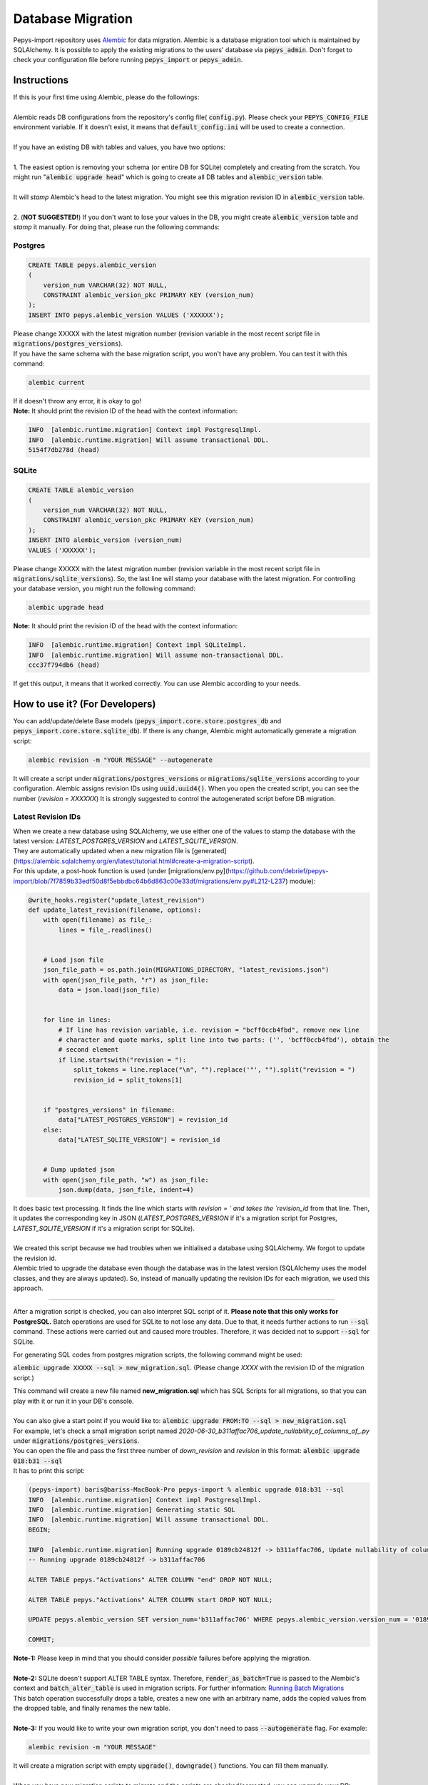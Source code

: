 ==================
Database Migration
==================

Pepys-import repository uses `Alembic <https://github.com/alembic/alembic>`_ for data migration. Alembic is a database migration tool which is maintained by SQLAlchemy.
It is possible to apply the existing migrations to the users' database via :code:`pepys_admin`.
Don't forget to check your configuration file before running :code:`pepys_import` or :code:`pepys_admin`.

Instructions
------------
| If this is your first time using Alembic, please do the followings:
|
| Alembic reads DB configurations from the repository's config file( :code:`config.py`). Please check your :code:`PEPYS_CONFIG_FILE` environment variable. If it doesn't exist, it means that :code:`default_config.ini` will be used to create a connection.
|
| If you have an existing DB with tables and values, you have two options:
|
| 1. The easiest option is removing your schema (or entire DB for SQLite) completely and creating from the scratch.  You might run ":code:`alembic upgrade head`" which is going to create all DB tables and :code:`alembic_version` table.
|
| It will *stamp* Alembic's head to the latest migration. You might see this migration revision ID in :code:`alembic_version` table.
|
| 2. (**NOT SUGGESTED!**) If you don't want to lose your values in the DB, you might create :code:`alembic_version` table and *stamp* it manually. For doing that, please run the following commands:

Postgres
""""""""

.. code-block:: postgresql

    CREATE TABLE pepys.alembic_version
    (
        version_num VARCHAR(32) NOT NULL,
        CONSTRAINT alembic_version_pkc PRIMARY KEY (version_num)
    );
    INSERT INTO pepys.alembic_version VALUES ('XXXXXX');

| Please change XXXXX with the latest migration number (revision variable in the most recent script file in :code:`migrations/postgres_versions`).
| If you have the same schema with the base migration script, you won't have any problem. You can test it with this command:

.. code-block:: bash

    alembic current

| If it doesn't throw any error, it is okay to go!

| **Note:** It should print the revision ID of the head with the context information:

.. code-block:: bash

    INFO  [alembic.runtime.migration] Context impl PostgresqlImpl.
    INFO  [alembic.runtime.migration] Will assume transactional DDL.
    5154f7db278d (head)

SQLite
"""""""

.. code-block:: sql

    CREATE TABLE alembic_version
    (
        version_num VARCHAR(32) NOT NULL,
        CONSTRAINT alembic_version_pkc PRIMARY KEY (version_num)
    );
    INSERT INTO alembic_version (version_num)
    VALUES ('XXXXXX');

Please change XXXXX with the latest migration number (revision variable in the most recent script file in :code:`migrations/sqlite_versions`).
So, the last line will stamp your database with the latest migration. For controlling your database version,
you might run the following command:

.. code-block:: bash

    alembic upgrade head

| **Note:** It should print the revision ID of the head with the context information:

.. code-block:: bash

    INFO  [alembic.runtime.migration] Context impl SQLiteImpl.
    INFO  [alembic.runtime.migration] Will assume non-transactional DDL.
    ccc37f794db6 (head)

| If get this output, it means that it worked correctly. You can use Alembic according to your needs.

How to use it? (For Developers)
--------------------------------
You can add/update/delete Base models (:code:`pepys_import.core.store.postgres_db` and :code:`pepys_import.core.store.sqlite_db`).
If there is any change, Alembic might automatically generate a migration script:

.. code-block:: bash

    alembic revision -m "YOUR MESSAGE" --autogenerate

It will create a script under :code:`migrations/postgres_versions` or :code:`migrations/sqlite_versions` according to your configuration.
Alembic assigns revision IDs using :code:`uuid.uuid4()`. When you open the created script, you can see the number (*revision = XXXXXX*)
It is strongly suggested to control the autogenerated script before DB migration.

Latest Revision IDs
""""""""""""""""""""

| When we create a new database using SQLAlchemy, we use either one of the values to stamp the database with the latest version: `LATEST_POSTGRES_VERSION` and `LATEST_SQLITE_VERSION`.
| They are automatically updated when a new migration file is [generated](https://alembic.sqlalchemy.org/en/latest/tutorial.html#create-a-migration-script).
| For this update, a post-hook function is used (under [migrations/env.py](https://github.com/debrief/pepys-import/blob/7f7859b33edf50d8f5ebbdbc64b6d863c00e33df/migrations/env.py#L212-L237) module):

.. code-block:: python

    @write_hooks.register("update_latest_revision")
    def update_latest_revision(filename, options):
        with open(filename) as file_:
            lines = file_.readlines()


        # Load json file
        json_file_path = os.path.join(MIGRATIONS_DIRECTORY, "latest_revisions.json")
        with open(json_file_path, "r") as json_file:
            data = json.load(json_file)


        for line in lines:
            # If line has revision variable, i.e. revision = "bcff0ccb4fbd", remove new line
            # character and quote marks, split line into two parts: ('', 'bcff0ccb4fbd'), obtain the
            # second element
            if line.startswith("revision = "):
                split_tokens = line.replace("\n", "").replace('"', "").split("revision = ")
                revision_id = split_tokens[1]


        if "postgres_versions" in filename:
            data["LATEST_POSTGRES_VERSION"] = revision_id
        else:
            data["LATEST_SQLITE_VERSION"] = revision_id


        # Dump updated json
        with open(json_file_path, "w") as json_file:
            json.dump(data, json_file, indent=4)


| It does basic text processing. It finds the line which starts with `revision = ` and takes the `revision_id` from that line. Then, it updates the corresponding key in JSON (`LATEST_POSTGRES_VERSION` if it's a migration script for Postgres, `LATEST_SQLITE_VERSION` if it's a migration script for SQLite).
|
| We created this script because we had troubles when we initialised a database using SQLAlchemy. We forgot to update the revision id.
| Alembic tried to upgrade the database even though the database was in the latest version (SQLAlchemy uses the model classes, and they are always updated). So, instead of manually updating the revision IDs for each migration, we used this approach.

------------

After a migration script is checked, you can also interpret SQL script of it. **Please note that this only works for PostgreSQL.**
Batch operations are used for SQLite to not lose any data. Due to that, it needs further actions to run :code:`--sql` command. These actions were carried out and caused
more troubles. Therefore, it was decided not to support :code:`--sql` for SQLite.

For generating SQL codes from postgres migration scripts, the following command might be used:

:code:`alembic upgrade XXXXX --sql > new_migration.sql`. (Please change *XXXX* with the revision ID of the migration script.)

| This command will create a new file named **new_migration.sql** which has SQL Scripts for all migrations, so that you can play with it or run it in your DB's console.
|
| You can also give a start point if you would like to: :code:`alembic upgrade FROM:TO --sql > new_migration.sql`
| For example, let's check a small migration script named *2020-06-30_b311affac706_update_nullability_of_columns_of_.py* under :code:`migrations/postgres_versions`.
| You can open the file and pass the first three number of *down_revision* and *revision* in this format: :code:`alembic upgrade 018:b31 --sql`
| It has to print this script:

.. code-block:: sql

    (pepys-import) baris@bariss-MacBook-Pro pepys-import % alembic upgrade 018:b31 --sql
    INFO  [alembic.runtime.migration] Context impl PostgresqlImpl.
    INFO  [alembic.runtime.migration] Generating static SQL
    INFO  [alembic.runtime.migration] Will assume transactional DDL.
    BEGIN;

    INFO  [alembic.runtime.migration] Running upgrade 0189cb24812f -> b311affac706, Update nullability of columns of Activations
    -- Running upgrade 0189cb24812f -> b311affac706

    ALTER TABLE pepys."Activations" ALTER COLUMN "end" DROP NOT NULL;

    ALTER TABLE pepys."Activations" ALTER COLUMN start DROP NOT NULL;

    UPDATE pepys.alembic_version SET version_num='b311affac706' WHERE pepys.alembic_version.version_num = '0189cb24812f';

    COMMIT;


| **Note-1:** Please keep in mind that you should consider *possible* failures before applying the migration.
|
| **Note-2:** SQLite doesn't support ALTER TABLE syntax. Therefore, :code:`render_as_batch=True` is passed to the Alembic's context and :code:`batch_alter_table` is used in migration scripts. For further information: `Running Batch Migrations <https://alembic.sqlalchemy.org/en/latest/batch.html>`_
| This batch operation successfully drops a table, creates a new one with an arbitrary name, adds the copied values from the dropped table, and finally renames the new table.
|
| **Note-3:** If you would like to write your own migration script, you don't need to pass :code:`--autogenerate` flag. For example:

.. code-block:: bash

    alembic revision -m "YOUR MESSAGE"

| It will create a migration script with empty :code:`upgrade()`, :code:`downgrade()` functions. You can fill them manually.
|
| When you have new migration scripts to migrate and the scripts are checked/corrected, you can upgrade your DB:

.. code-block:: bash

    alembic upgrade head

----

| It is also possible to downgrade migration scripts. You can give a revision ID to do that:

.. code-block:: bash

    alembic downgrade head REVISION_ID

| If you would like to use relative identifiers, such as :code:`alembic downgrade -1`, you might check it out: `Relative Identifiers <https://alembic.sqlalchemy.org/en/latest/tutorial.html#relative-migration-identifiers>`_
|
| **Note-4:** During the migration of SQLite Database, it's possible to see this error:

.. code-block:: bash

    AddGeometryColumn() error: "UNIQUE constraint failed: geometry_columns.f_table_name, geometry_columns.f_geometry_column"

You can ignore this error because it says that there is already a geometry column entity for your table that has a Geometry column (i.e. States, Geometries, Contact). This error happens because SQLite doesn't support *ALTER TABLE* statement.
Instead, it creates a new one, copies values from the previous table, and drops the existing table. However, during the creation of a new table, it tries to push the Geometry column to the :code:`geometry_columns` table again.


How to use it? (For Users)
---------------------------
Migrations might be applied in :code:`pepys_admin`. Its migration option migrates the DB to the latest version.
However, if they would like to check it, after ensuring their **config file** points to the correct database, they might run this command to upgrade their DB if there are any migrations:

.. code-block:: bash

    alembic upgrade head

Helpful Commands
----------------
If you would like to see the current head of Alembic: :code:`alembic current`

If you would like to see the history of the migration: :code:`alembic history`

If you have changed schema and want to create a migration script: :code:`alembic revision -m "YOUR MESSAGE" --autogenerate`

If you would like to see SQL script of migration scripts (Don't forget to change *START* and *END* values with the migration revision IDs):
:code:`alembic upgrade START:END --sql`

**Note:** Recall that this only works for PostgreSQL.


| If you would like to get information about a migration script of Alembic:
| :code:`alembic -c alembic_sqlite.ini show XXXX` or :code:`alembic -c alembic_postgres.ini show XXXX`
| Please change *XXXX* with a migration script's revision ID or *head* or *current*.
|
| If you would like to edit a migration script:
| :code:`alembic -c alembic_sqlite.ini edit XXXX` or :code:`alembic -c alembic_postgres.ini edit XXXX`
| Please change *XXXX* with a migration script's revision ID or *head* or *current*.

**Note:** Show and Edit commands don't run :code:`env.py` file and it checks the migration scripts in the :code:`version_locations` which is not specified in the main config file.
Therefore, one of the extra config files should be passed to show/edit scripts in :code:`migrations/postgres_versions` and :code:`migrations/sqlite_versions`.

Please check the `cookbook <https://alembic.sqlalchemy.org/en/latest/cookbook.html>`_ and
`documentation <https://alembic.sqlalchemy.org/en/latest/index.html>`_ of Alembic for further information.

Possible Errors and Solutions
-----------------------------

.. code-block:: bash

    sqlalchemy.exc.OperationalError: (sqlite3.OperationalError) Cannot add a NOT NULL column with default value NULL

If you have values in your DB and you try to add a new attribute to the filled table which can't be NULL,
you should make this attribute nullable.

------------

.. code-block:: bash

    File "migrations/env.py", line 9, in <module>
    from config import DB_HOST, DB_NAME, DB_PASSWORD, DB_PORT, DB_TYPE, DB_USERNAME
    ModuleNotFoundError: No module named 'config'

If you face this error, it means that the :code:`pepys-import` repository should be installed in a development environment. Please run the following command when you are **at the root of the repository**:

.. code-block:: bash

    source PATH/TO/YOUR/ENV/bin/activate
    pip install -e .

| The error should be corrected now. Please try to run the same command again.
| Alternatively, you can always add the local project to your :code:`PYTHONPATH`. For example:

.. code-block:: bash

    PYTHONPATH=. alembic current

------------

.. code-block:: bash

    (pepys-import) baris@bariss-MacBook-Pro pepys-import % alembic revision -m "message" --autogenerate
    Database tables are not found! (Hint: Did you initialise the DataStore?)
    INFO  [alembic.runtime.migration] Context impl SQLiteImpl.
    INFO  [alembic.runtime.migration] Will assume non-transactional DDL.
    ERROR [alembic.util.messaging] Target database is not up to date.
      FAILED: Target database is not up to date.

If you make some changes and try to create a new migration script without having the latest version of the database, you will face this issue.
You should upgrade your DB and then run the revision command:

.. code-block:: bash

    alembic upgrade head
    alembic revision -m "your message" --autogenerate

------------

**FOR DEVELOPERS ONLY**

.. code-block:: bash

    Database tables are not found! (Hint: Did you initialise the DataStore?)

If you migrated your **SQLite** database and started to see this message, it might mean that your migration script is wrong.
It would have been because of the extra tables created by Alembic. When a table with Geometry column is included in migration,
please check the SQLite database if there are any temporary tables (with *tmp* keyword) such as :code:`idx_Geometries_tmp_geometry_node` etc. If there is any, please drop these tables. After that,
please open your migration script and add :code:`spatial_index=False` argument to the Geometry column. An example is as follows:

.. code-block:: python

    # Change this column
    geometry = deferred(Column(Geometry(geometry_type="GEOMETRY", management=True), nullable=False))
    # Add spatial_index=False parameter
    geometry = deferred(
        Column(
            Geometry(geometry_type="GEOMETRY", management=True, spatial_index=False), nullable=False
        )
    )

------------

**Why do we have many SQLite related problems ?**


In general, SQLite’s unsupporting *ALTER TABLE*  statement pushes us to use the move-and-copy approach to not lose any data. But when we use it, all problems arise
because we use `render_as_batch=True` parameter to apply the move-and-copy approach. Alembic calls it the **Batch mode** and I think many of our problems related to that.

`Move-and-copy approach <https://alembic.sqlalchemy.org/en/latest/batch.html#running-batch-migrations-for-sqlite-and-other-databases>`_

::

    Migration tools are instead expected to produce copies of SQLite tables that correspond to the new structure, transfer the data from the existing table to the new one,
    then drop the old table. For our purposes here we’ll call this “move and copy” workflow, and in order to accommodate it in a way that is reasonably predictable,
    while also remaining compatible with other databases, Alembic provides the batch operations context.
